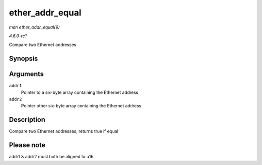 
.. _API-ether-addr-equal:

================
ether_addr_equal
================

*man ether_addr_equal(9)*

*4.6.0-rc1*

Compare two Ethernet addresses


Synopsis
========

.. c:function:: bool ether_addr_equal( const u8 * addr1, const u8 * addr2 )

Arguments
=========

``addr1``
    Pointer to a six-byte array containing the Ethernet address

``addr2``
    Pointer other six-byte array containing the Ethernet address


Description
===========

Compare two Ethernet addresses, returns true if equal


Please note
===========

addr1 & addr2 must both be aligned to u16.
